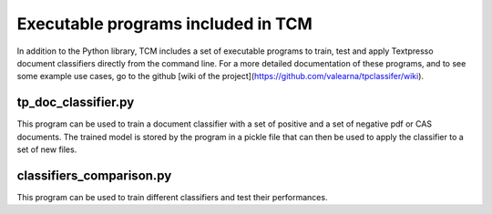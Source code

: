 Executable programs included in TCM
===================================

In addition to the Python library, TCM includes a set of executable programs to train, test and apply Textpresso
document classifiers directly from the command line. For a more detailed documentation of these programs, and to see
some example use cases, go to the github [wiki of the project](https://github.com/valearna/tpclassifer/wiki).

tp_doc_classifier.py
####################

This program can be used to train a document classifier with a set of positive and a set of negative pdf or CAS
documents. The trained model is stored by the program in a pickle file that can then be used to apply the classifier to
a set of new files.

classifiers_comparison.py
#########################

This program can be used to train different classifiers and test their performances.

